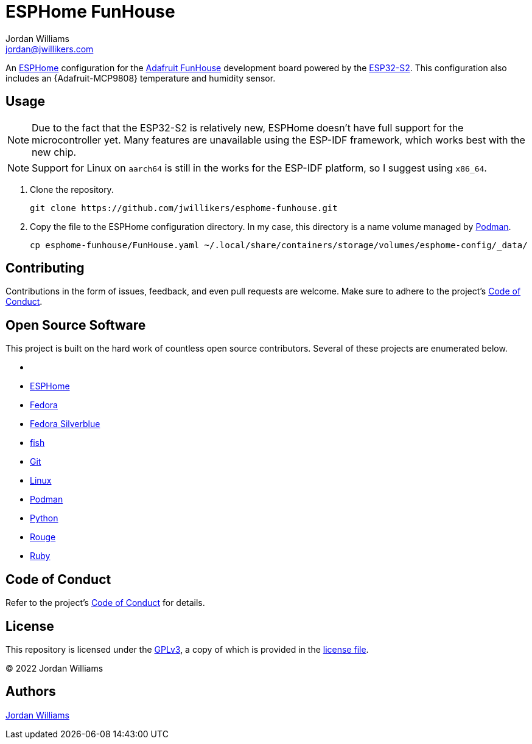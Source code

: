 = ESPHome FunHouse
Jordan Williams <jordan@jwillikers.com>
:experimental:
:icons: font
ifdef::env-github[]
:tip-caption: :bulb:
:note-caption: :information_source:
:important-caption: :heavy_exclamation_mark:
:caution-caption: :fire:
:warning-caption: :warning:
endif::[]
:Adafruit-FunHouse: https://www.adafruit.com/product/4985[Adafruit FunHouse]
:Adafruit-SHT40: https://www.adafruit.com/product/4885[Adafruit SHT40]
:Asciidoctor: https://asciidoctor.org/[Asciidoctor]
:ESP32-S2: https://www.espressif.com/en/products/socs/esp32-s2[ESP32-S2]
:ESPHome: https://esphome.io[ESPHome]
:Fedora: https://getfedora.org/[Fedora]
:Fedora-Silverblue: https://silverblue.fedoraproject.org/[Fedora Silverblue]
:fish: https://fishshell.com/[fish]
:Git: https://git-scm.com/[Git]
:Linux: https://www.linuxfoundation.org/[Linux]
:Podman: https://podman.io/[Podman]
:Python: https://www.python.org/[Python]
:Rouge: https://rouge.jneen.net/[Rouge]
:Ruby: https://www.ruby-lang.org/en/[Ruby]

An {ESPHome} configuration for the {Adafruit-FunHouse} development board powered by the {ESP32-S2}.
This configuration also includes an {Adafruit-MCP9808} temperature and humidity sensor.

== Usage

[NOTE]
====
Due to the fact that the ESP32-S2 is relatively new, ESPHome doesn't have full support for the microcontroller yet.
Many features are unavailable using the ESP-IDF framework, which works best with the new chip.
====

[NOTE]
====
Support for Linux on `aarch64` is still in the works for the ESP-IDF platform, so I suggest using `x86_64`.
====

. Clone the repository.
+
[source,sh]
----
git clone https://github.com/jwillikers/esphome-funhouse.git
----

. Copy the file to the ESPHome configuration directory.
In my case, this directory is a name volume managed by {Podman}.
+
[source,sh]
----
cp esphome-funhouse/FunHouse.yaml ~/.local/share/containers/storage/volumes/esphome-config/_data/
----

== Contributing

Contributions in the form of issues, feedback, and even pull requests are welcome.
Make sure to adhere to the project's link:CODE_OF_CONDUCT.adoc[Code of Conduct].

== Open Source Software

This project is built on the hard work of countless open source contributors.
Several of these projects are enumerated below.

* {Asciidoctor}
* {ESPHome}
* {Fedora}
* {Fedora-Silverblue}
* {fish}
* {Git}
* {Linux}
* {Podman}
* {Python}
* {Rouge}
* {Ruby}

== Code of Conduct

Refer to the project's link:CODE_OF_CONDUCT.adoc[Code of Conduct] for details.

== License

This repository is licensed under the https://www.gnu.org/licenses/gpl-3.0.html[GPLv3], a copy of which is provided in the link:LICENSE.adoc[license file].

© 2022 Jordan Williams

== Authors

mailto:{email}[{author}]
